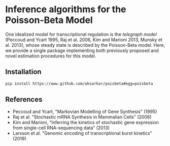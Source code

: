 * Inference algorithms for the Poisson-Beta Model

  One idealized model for transcriptional regulation is the /telegraph model/
  (Peccoud and Ycart 1995, Raj et al. 2006, Kim and Marioni 2013, Munsky et
  al. 2013), whose steady state is described by the Poisson-Beta model. Here,
  we provide a single package implementing both previously proposed and novel
  estimation procedures for this model.

** Installation

   #+BEGIN_SRC sh :eval never
     pip install https://www.github.com/aksarkar/poisbeta#egg=poisbeta
   #+END_SRC

** References

   - Peccoud and Ycart, "Markovian Modelling of Gene Synthesis" (1995)
   - Raj et al. "Stochastic mRNA Synthesis in Mammalian Cells" (2006)
   - Kim and Marioni, "Inferring the kinetics of stochastic gene expression
     from single-cell RNA-sequencing data" (2013)
   - Larsson et al. "Genomic encoding of transcriptional burst kinetics" (2019)
